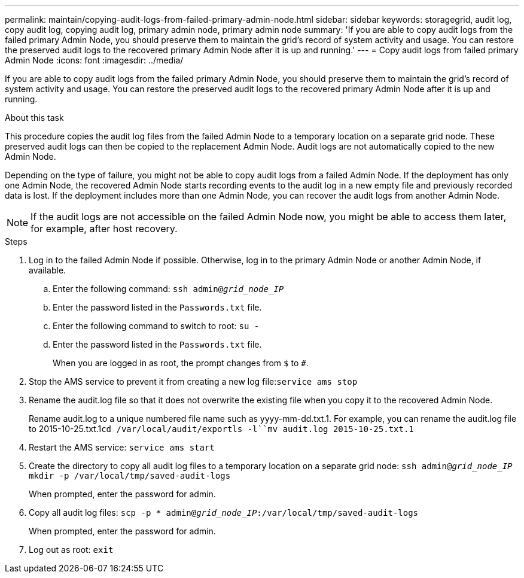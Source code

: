 ---
permalink: maintain/copying-audit-logs-from-failed-primary-admin-node.html
sidebar: sidebar
keywords: storagegrid, audit log, copy audit log, copying audit log, primary admin node, primary admin node 
summary: 'If you are able to copy audit logs from the failed primary Admin Node, you should preserve them to maintain the grid’s record of system activity and usage. You can restore the preserved audit logs to the recovered primary Admin Node after it is up and running.'
---
= Copy audit logs from failed primary Admin Node
:icons: font
:imagesdir: ../media/

[.lead]
If you are able to copy audit logs from the failed primary Admin Node, you should preserve them to maintain the grid's record of system activity and usage. You can restore the preserved audit logs to the recovered primary Admin Node after it is up and running.

.About this task

This procedure copies the audit log files from the failed Admin Node to a temporary location on a separate grid node. These preserved audit logs can then be copied to the replacement Admin Node. Audit logs are not automatically copied to the new Admin Node.

Depending on the type of failure, you might not be able to copy audit logs from a failed Admin Node. If the deployment has only one Admin Node, the recovered Admin Node starts recording events to the audit log in a new empty file and previously recorded data is lost. If the deployment includes more than one Admin Node, you can recover the audit logs from another Admin Node.

NOTE: If the audit logs are not accessible on the failed Admin Node now, you might be able to access them later, for example, after host recovery.

.Steps

. Log in to the failed Admin Node if possible. Otherwise, log in to the primary Admin Node or another Admin Node, if available.
 .. Enter the following command: `ssh admin@_grid_node_IP_`
 .. Enter the password listed in the `Passwords.txt` file.
 .. Enter the following command to switch to root: `su -`
 .. Enter the password listed in the `Passwords.txt` file.
+
When you are logged in as root, the prompt changes from `$` to `#`.
. Stop the AMS service to prevent it from creating a new log file:``service ams stop``
. Rename the audit.log file so that it does not overwrite the existing file when you copy it to the recovered Admin Node.
+
Rename audit.log to a unique numbered file name such as yyyy-mm-dd.txt.1. For example, you can rename the audit.log file to 2015-10-25.txt.1``cd /var/local/audit/export```ls -l``mv audit.log 2015-10-25.txt.1`

. Restart the AMS service: `service ams start`
. Create the directory to copy all audit log files to a temporary location on a separate grid node: `ssh admin@_grid_node_IP_ mkdir -p /var/local/tmp/saved-audit-logs`
+
When prompted, enter the password for admin.

. Copy all audit log files: `scp -p * admin@_grid_node_IP_:/var/local/tmp/saved-audit-logs`
+
When prompted, enter the password for admin.

. Log out as root: `exit`
